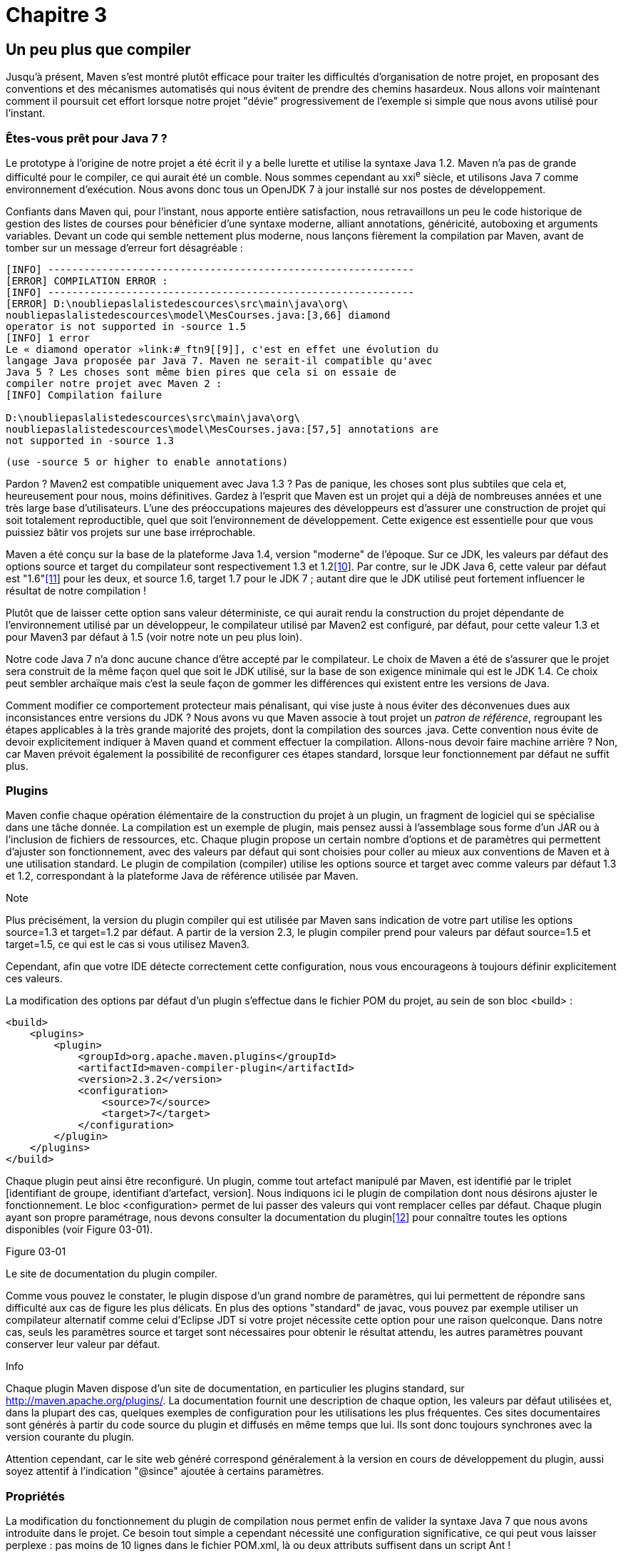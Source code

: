 # Chapitre 3

Un peu plus que compiler
------------------------

Jusqu'à présent, Maven s'est montré plutôt efficace pour traiter les
difficultés d'organisation de notre projet, en proposant des conventions
et des mécanismes automatisés qui nous évitent de prendre des chemins
hasardeux. Nous allons voir maintenant comment il poursuit cet effort
lorsque notre projet "dévie" progressivement de l'exemple si simple que
nous avons utilisé pour l'instant.

Êtes-vous prêt pour Java 7 ?
~~~~~~~~~~~~~~~~~~~~~~~~~~~~

Le prototype à l'origine de notre projet a été écrit il y a belle
lurette et utilise la syntaxe Java 1.2. Maven n'a pas de grande
difficulté pour le compiler, ce qui aurait été un comble. Nous sommes
cependant au xxi^e^ siècle, et utilisons Java 7 comme environnement
d'exécution. Nous avons donc tous un OpenJDK 7 à jour installé sur nos
postes de développement.

Confiants dans Maven qui, pour l'instant, nous apporte entière
satisfaction, nous retravaillons un peu le code historique de gestion
des listes de courses pour bénéficier d'une syntaxe moderne, alliant
annotations, généricité, autoboxing et arguments variables. Devant un
code qui semble nettement plus moderne, nous lançons fièrement la
compilation par Maven, avant de tomber sur un message d'erreur fort
désagréable :

  [INFO] -------------------------------------------------------------
  [ERROR] COMPILATION ERROR :
  [INFO] -------------------------------------------------------------
  [ERROR] D:\noubliepaslalistedescources\src\main\java\org\
  noubliepaslalistedescources\model\MesCourses.java:[3,66] diamond
  operator is not supported in -source 1.5
  [INFO] 1 error
  Le « diamond operator »link:#_ftn9[[9]], c'est en effet une évolution du
  langage Java proposée par Java 7. Maven ne serait-il compatible qu'avec
  Java 5 ? Les choses sont même bien pires que cela si on essaie de
  compiler notre projet avec Maven 2 :
  [INFO] Compilation failure
   
  D:\noubliepaslalistedescources\src\main\java\org\
  noubliepaslalistedescources\model\MesCourses.java:[57,5] annotations are
  not supported in -source 1.3
  
  (use -source 5 or higher to enable annotations)

Pardon ? Maven2 est compatible uniquement avec Java 1.3 ? Pas de
panique, les choses sont plus subtiles que cela et, heureusement pour
nous, moins définitives. Gardez à l'esprit que Maven est un projet qui a
déjà de nombreuses années et une très large base d'utilisateurs. L'une
des préoccupations majeures des développeurs est d'assurer une
construction de projet qui soit totalement reproductible, quel que soit
l'environnement de développement. Cette exigence est essentielle pour
que vous puissiez bâtir vos projets sur une base irréprochable.

Maven a été conçu sur la base de la plateforme Java 1.4, version
"moderne" de l'époque. Sur ce JDK, les valeurs par défaut des options
source et target du compilateur sont respectivement 1.3 et
1.2link:#_ftn10[[10]]. Par contre, sur le JDK Java 6, cette valeur par
défaut est "1.6"link:#_ftn11[[11]] pour les deux, et source 1.6, target
1.7 pour le JDK 7 ; autant dire que le JDK utilisé peut fortement
influencer le résultat de notre compilation !

Plutôt que de laisser cette option sans valeur déterministe, ce qui
aurait rendu la construction du projet dépendante de l'environnement
utilisé par un développeur, le compilateur utilisé par Maven2 est
configuré, par défaut, pour cette valeur 1.3 et pour Maven3 par défaut à
1.5 (voir notre note un peu plus loin).

Notre code Java 7 n'a donc aucune chance d'être accepté par le
compilateur. Le choix de Maven a été de s'assurer que le projet sera
construit de la même façon quel que soit le JDK utilisé, sur la base de
son exigence minimale qui est le JDK 1.4. Ce choix peut sembler
archaïque mais c’est la seule façon de gommer les différences qui
existent entre les versions de Java.

Comment modifier ce comportement protecteur mais pénalisant, qui vise
juste à nous éviter des déconvenues dues aux inconsistances entre
versions du JDK ? Nous avons vu que Maven associe à tout projet un
_patron de référence_, regroupant les étapes applicables à la très
grande majorité des projets, dont la compilation des sources .java.
Cette convention nous évite de devoir explicitement indiquer à Maven
quand et comment effectuer la compilation. Allons-nous devoir faire
machine arrière ? Non, car Maven prévoit également la possibilité de
reconfigurer ces étapes standard, lorsque leur fonctionnement par défaut
ne suffit plus.

Plugins
~~~~~~~

Maven confie chaque opération élémentaire de la construction du projet à
un plugin, un fragment de logiciel qui se spécialise dans une tâche
donnée. La compilation est un exemple de plugin, mais pensez aussi à
l'assemblage sous forme d'un JAR ou à l'inclusion de fichiers de
ressources, etc. Chaque plugin propose un certain nombre d'options et de
paramètres qui permettent d'ajuster son fonctionnement, avec des valeurs
par défaut qui sont choisies pour coller au mieux aux conventions de
Maven et à une utilisation standard. Le plugin de compilation (compiler)
utilise les options source et target avec comme valeurs par défaut 1.3
et 1.2, correspondant à la plateforme Java de référence utilisée par
Maven.

Note

Plus précisément, la version du plugin compiler qui est utilisée par
Maven sans indication de votre part utilise les options source=1.3 et
target=1.2 par défaut. A partir de la version 2.3, le plugin compiler
prend pour valeurs par défaut source=1.5 et target=1.5, ce qui est le
cas si vous utilisez Maven3.

Cependant, afin que votre IDE détecte correctement cette configuration,
nous vous encourageons à toujours définir explicitement ces valeurs.

La modification des options par défaut d'un plugin s'effectue dans le
fichier POM du projet, au sein de son bloc <build> :

  <build>
      <plugins>
          <plugin>
              <groupId>org.apache.maven.plugins</groupId>
              <artifactId>maven-compiler-plugin</artifactId>
              <version>2.3.2</version>
              <configuration>
                  <source>7</source>
                  <target>7</target>
              </configuration>
          </plugin>
      </plugins>
  </build>

Chaque plugin peut ainsi être reconfiguré. Un plugin, comme tout
artefact manipulé par Maven, est identifié par le triplet [identifiant
de groupe, identifiant d'artefact, version]. Nous indiquons ici le
plugin de compilation dont nous désirons ajuster le fonctionnement. Le
bloc <configuration> permet de lui passer des valeurs qui vont remplacer
celles par défaut. Chaque plugin ayant son propre paramétrage, nous
devons consulter la documentation du pluginlink:#_ftn12[[12]] pour
connaître toutes les options disponibles (voir Figure 03-01).

Figure 03-01

Le site de documentation du plugin compiler.

Comme vous pouvez le constater, le plugin dispose d'un grand nombre de
paramètres, qui lui permettent de répondre sans difficulté aux cas de
figure les plus délicats. En plus des options "standard" de javac, vous
pouvez par exemple utiliser un compilateur alternatif comme celui
d'Eclipse JDT si votre projet nécessite cette option pour une raison
quelconque. Dans notre cas, seuls les paramètres source et target sont
nécessaires pour obtenir le résultat attendu, les autres paramètres
pouvant conserver leur valeur par défaut.

Info

Chaque plugin Maven dispose d'un site de documentation, en particulier
les plugins standard, sur http://maven.apache.org/plugins/. La
documentation fournit une description de chaque option, les valeurs par
défaut utilisées et, dans la plupart des cas, quelques exemples de
configuration pour les utilisations les plus fréquentes. Ces sites
documentaires sont générés à partir du code source du plugin et diffusés
en même temps que lui. Ils sont donc toujours synchrones avec la version
courante du plugin.

Attention cependant, car le site web généré correspond généralement à la
version en cours de développement du plugin, aussi soyez attentif à
l'indication "@since" ajoutée à certains paramètres.

Propriétés
~~~~~~~~~~

La modification du fonctionnement du plugin de compilation nous permet
enfin de valider la syntaxe Java 7 que nous avons introduite dans le
projet. Ce besoin tout simple a cependant nécessité une configuration
significative, ce qui peut vous laisser perplexe : pas moins de
10 lignes dans le fichier POM.xml, là ou deux attributs suffisent dans
un script Ant !

Ce principe de reconfiguration des plugins est la version "lourde" de la
solution, même si elle a l'avantage de nous ouvrir les portes de toutes
les options de configuration. Il existe cependant une autre voie, plus
légère bien qu'ayant certaines limites. La consultation de la page
documentaire du plugin de compilation révèle que les paramètres source
et target sont associés à une expression, respectivement
maven.compiler.source et maven.compiler.target. De quoi s'agit-il ?

Les valeurs par défaut utilisées par un plugin peuvent être modifiées
_via_ un élément <plugin> dans le POM, mais aussi par l’exploitation
d’un mécanisme de Maven appelé "interpolation", qui consiste à évaluer
au moment de l'exécution les valeurs à utiliser en se fondant sur des
"expressions". Celles-ci peuvent être comparées aux mécanismes utilisés
dans les applications par l'_expression language_des JSP. La chaîne
maven.compiler.source est évaluée juste avant que Maven n'utilise le
plugin, en fonction de l'environnement dans lequel il s'exécute. En
particulier, cette notion d'"environnement" inclut les variables système
passées sur la ligne de commande avec l'option -D. Nous pouvons donc
activer la compilation Java 7 en lançant la commande :

mvn compile -Dmaven.compiler.source=7 -Dmaven.compiler.target=7

Nous savons donc comment modifier à la demande la configuration utilisée
par le plugin de compilation sans modifier le fichier POM. Cela peut
être très utile, en particulier pour modifier très ponctuellement le
comportement de Maven sans toucher à la configuration. Mais pour notre
problème de compilation Java 7, le prix à payer est lourd : la ligne de
commande que nous devons taper dans une console s'allonge
dangereusement !

Comme les développeurs de Maven sont un peu fainéants comme tout bon
développeur, ils ont pensé à une solution intermédiaire pour nous éviter
de telles lignes de commande, sans pour autant devoir ajouter des
dizaines de lignes à notre fichier POM : les propriétés. Il s'agit tout
simplement de figer les variables d'environnement dans le fichier POM, à
l'intérieur d'un bloc <properties>. La valeur indiquée sera prise en
charge exactement de la même manière par l'interpolation, tout en étant
encore modifiable _via_ le -D sur la ligne de commande. Cela permet de
définir en quelque sorte des valeurs par défaut applicables sur le
projet et sur lui seul :

  <properties>
      <maven.compiler.source>7</maven.compiler.source>
      <maven.compiler.target>7</maven.compiler.target>
  </properties>

La plupart des plugins Maven proposent cette option pour leurs
principaux paramètres de configuration ; cependant, cette pratique n'est
pas généralisée à tous les paramètres ni à tous les plugins. Il s'agit
plus d'une bonne pratique que les développeurs de plugins devraient
connaître pour satisfaire au mieux leurs utilisateurs. Dans le cas
contraire, seule l'option " lourde " reste envisageable.

Quand Java ne suffit plus
~~~~~~~~~~~~~~~~~~~~~~~~~

image:illustrations/MangaArnaud.png[float="left"]

Bien que nous ayons introduit la syntaxe Java 7 dans notre code, Arnaud
est loin d'être satisfait par sa lisibilité. Selon lui, de nombreux
passages techniques pourraient être nettement plus simples si nous…
renoncions à la syntaxe Java ! Après vérification du contenu de sa tasse
de café, nous comprenons qu'Arnaud est tout à fait à jeun (il faut dire
qu'il est tout juste 9 heures du matin) et tout à fait sérieux. Il
évoque, en fait, avec un savant effet de suspens la possibilité
d'utiliser le langage Groovy pour coder notre application, ou tout du
moins certains composants qui s'y prêtent très bien.

Info

Groovy est un langage dynamique qui s'exécute sur la machine virtuelle
Java, au même titre que jRuby ou Jython par exemple. L'environnement
d'exécution Java actuel ne se limite plus au seul langage de
programmation Java et accueille un nombre croissant de langages _via_
des interpréteurs ou des compilateurs spécialisés. Vous pouvez par
exemple développer une application en PHP et l'exécuter sur un serveur
Java ! Ce qui pourrait sembler _a priori_ un mariage contre nature ouvre
en réalité des perspectives étonnantes, en fonction des points forts de
certains langages dans des domaines précis, ou tout simplement des
développeurs dont vous disposez.

Quelques exemples bien choisis (Arnaud a bien préparé son coup) nous
convainquent rapidement des améliorations que Groovy apporterait à notre
projet. Reste un petit écueil : le "projet type" utilisé par Maven pour
définir les tâches exécutées lors de la construction d'un projet
n'inclut certainement pas l'exécution du compilateur Groovy ! La grande
majorité des projets Java n'utilisent pas ce langage aujourd'hui. Il n'y
a donc aucune raison pour que Maven en ait tenu compte nativement.

En consultant la documentation en ligne de Groovylink:#_ftn13[[13]],
nous constatons cependant qu'un plugin Maven a été développé. Il suffit
de le déclarer dans le POM du projet pour obtenir cette nouvelle étape
dans la construction de notre binaire. La notion de plugin (greffon)
prend alors tout son sens : pour prendre en charge le besoin X, il
suffit d'ajouter au projet le plugin X. L'approche déclarative de Maven
économise la déclaration des opérations réalisées par le plugin et de la
façon dont elles s'intègrent dans le projet.

Où placer les sources
^^^^^^^^^^^^^^^^^^^^^

Nous l'avons déjà dit, les conventions de Maven sont un élément décisif
dans sa capacité à prendre en charge de manière automatisée le projet.
En particulier, la structure type d'un projet Maven est la suivante
(voir Figure 03-02).

Figure 03-02 

La structure de base d'un projet Maven.

La logique est plutôt simple : à la racine, on trouve le fichier POM qui
gouverne toute la gestion Maven du projet. L'ensemble des sources est
placé dans un répertoire src, tandis qu'un répertoire target sert de
zone temporaire pour toutes les opérations réalisées sur le projet. Cela
a au moins l'avantage de faciliter grandement la configuration de votre
gestionnaire de code source ! Il suffit d'exclure target (en plus des
fichiers spécifiques de votre IDE) et vous êtes sûr de ne pas inclure
par mégarde des fichiers de travail qui n'ont pas à être partagés.

Sous le répertoire des sources, Maven effectue un découpage explicite
entre ce qui fait partie du projet – ce que vos utilisateurs vont
utiliser – et ce qui sert d'outillage de test. Deux sous-répertoires,
main et test, marquent cette distinction.

Enfin, dans chacune de ces branches, un dernier niveau de répertoires
sépare les fichiers sources par langage : java pour le code source de
vos classes java, resources pour les fichiers de ressources
(configuration XML ou fichiers de propriétés…), webapp pour les fichiers
statiques d'une application web.

Le plugin Groovy ajoute son lot de conventions qui viennent compléter
celles déjà définies par Maven. Les fichiers source Groovy ont ainsi
leur propre répertoire de code source sous src/main/groovy. Il en est de
même pour les tests écrits dans ce langage avec src/test/groovy. Ces
conventions sont alignées sur celles de Maven pour obtenir un ensemble
cohérent. D'autres plugins qui apportent le support de langages autres
que Java suivront la même logique.

Ajouter un plugin
^^^^^^^^^^^^^^^^^

Ces répertoires créés pour accueillir le code, il nous reste à déclarer
le plugin Groovy dans notre POM. Sur l'exemple du plugin compiler, nous
ajoutons :

  <build>
      <plugins>
          <plugin>
              <groupId>org.codehaus.groovy.maven</groupId>
              <artifactId>gmaven-plugin</artifactId>
              <version>1.0</version>
              <configuration>
  <!-- les valeurs par défaut nous conviennent très bien :) -->
              </configuration>
          </plugin>
      </plugins>
  </build>

Astuce

Vous constaterez, si vous utilisez un éditeur XML, que l'élément version
n'est pas obligatoire pour les plugins. Le comportement de Maven se
traduit alors par prendre la "dernière version stable disponible". C’est
une fausse bonne idée ! En effet, si vous reprenez une version de votre
projet d'il y a six mois pour une correction urgente, vous risquez de ne
pas utiliser le même plugin que prévu initialement. Si la compatibilité
ascendante n'est pas parfaite, attention à la casse. Pour cette raison,
il est fortement recommandé de toujours spécifier la version de vos
plugins. À partir de Maven 2.0.9, ceux qui sont utilisés par défaut dans
le build Maven ont une version prédéfinie en interne pour éviter ce
piège.

Au lancement de Maven, nous constatons avec plaisir le téléchargement de
fichiers POM et JAR associés au plugin Groovy. Voici une autre
explication de la dépendance de Maven à un accès Internet : les plugins,
comme les bibliothèques, sont téléchargés à la demande depuis un dépôt
de bibliothèques. L'installation de Maven est ainsi limitée à un noyau
et tous les plugins qui lui permettent d'exécuter des tâches sont
obtenus de sa connexion au réseau, d'où les interminables
téléchargements lors de la première exécution !

Cependant, nos sources Groovy ne sont pas prises en compte, et les
traces d'exécution de la console ne laissent entendre aucun traitement
particulier de ce langage. Nous avons dû brûler une étape…

Plugin et tâches
^^^^^^^^^^^^^^^^

La notion de plugin permet à Maven d'isoler, dans un sous-projet dédié
la gestion, des opérations élémentaires qui sont utilisées pour
construire divers projets. Cela ne signifie pas pour autant qu'un plugin
n’est concerné que par un seul traitement. Si l'on reprend l'exemple du
plugin de compilation, celui-ci doit compiler le code source Java de
l'application, mais aussi le code source des tests. Un plugin regroupe
donc des tâches élémentaires qui partagent un même domaine.

Chaque plugin définit ainsi plusieurs tâches (ou _goals_) et il ne
suffit pas de déclarer un plugin pour ajouter un traitement à notre
projet, nous devons également préciser lequel (ou lesquels) de ces
traitements unitaires nous souhaitons intégrer à la construction du
projet.

  <build>
      <plugins>
          <plugin>
              <groupId>org.codehaus.groovy.maven</groupId>
              <artifactId>gmaven-plugin</artifactId>
              <version>1.0</version>
              <executions>
                  <execution>
                      <goals>
                          <goal>compile</goal>
                      </goals>
                  </execution>
               </executions>
          </plugin>
      </plugins>
  </build>

Un élément <execution> permet de définir les tâches définies par le
plugin considéré que Maven devra exécuter.

Figure 03-03

Le cycle de vie du projet et les plugins qui viennent s'y greffer.

Miracle, nous pouvons compiler notre code source Groovy. Sortez la boule
à facettes !

Compiler… en JavaScript
~~~~~~~~~~~~~~~~~~~~~~~

Avec ce putsch de Groovy sur le projet, Arnaud a réussi un tour de
force. Pour ne pas le laisser s'endormir sur ses lauriers, Nicolas
relève le défi de secouer une nouvelle fois nos petites habitudes.

image:illustrations/MangaNicolas.png[float="left"]

Notre application dispose d'une interface web qui permet de saisir sa
liste de courses depuis n'importe quel navigateur. C'est le cas de très
nombreuses applications J2EE, qui exploitent le navigateur comme
environnement universel pour exécuter une application sans que vous
deviez rien installer sur votre ordinateur. Il est d'ailleurs très
probable que vous consultiez le solde de votre compte bancaire de cette
façon !

Les premiers jets de cette "application web" fonctionnent mais sont
assez peu sexy. Rien à voir avec ces sites hauts en couleur et en effets
visuels qui parsèment le Web et qui révolutionnent notre utilisation
d'Internet. Nicolas s'attarde donc quelques instants sur le tableau
blanc que nous utilisons pour griffonner nos dernières idées… et le
tableau est rapidement noir de petits croquis, de flèches en tout genre
et de notes sur le comportement idéal de notre site web.

Figure 03-04

Notre document officiel de spécifications pour l'application web.

Les réactions ne tardent pas : c'est bien joli, mais qui se sent les
épaules de faire tout ça ? Et avec quel outil ? Nous n'y connaissons
rien en JavaScript, le langage utilisé sur les navigateurs web pour
animer les pages. Avant que la surprise ne laisse la place à une
réaction épidermique face à l'ampleur de la tâche, Nicolas lâche son
arme secrète : GWT.

Info

Google Web Toolkit (GWT) est un outil développé par Google pour offrir
aux développeurs Java les portes du Web. Capable de traduire en
JavaScript du code source Java, il permet à ces derniers de conserver le
confort de leur langage préféré et de leur outillage habituel, tout en
développant des applications web qui réagissent au moindre mouvement de
souris. La prouesse technique est impressionnante, et les portes que
cela ouvre aux développeurs Java ne font encore que s'entrouvrir.

Une petite démonstration sur le PC portable qui traînait comme par
hasard sur un coin de table fait taire les derniers incrédules.
Effectivement, développer pour le Web n'est finalement pas si compliqué
que ça. Reste à faire tourner cet ovni issu de la galaxie Google dans un
projet Maven ! Heureusement pour nous, d'autres ont eu le même souci et
un plugin est disponible pour marier GWT avec notre projet.

        <plugin>
          <groupId>org.codehaus.mojo</groupId>
          <artifactId>gwt-maven-plugin</artifactId>
          <version>2.2.0</version>
          <executions>
            <execution>
              <goals>
                <goal>compile</goal>
                <goal>generateAsync</goal>
              </goals>
            </execution>
          </executions>
          <configuration>
            <extraJvmArgs>-Xmx512M</extraJvmArgs>
          </configuration>
        </plugin>

Comme pour l'intégration de Groovy, nous n'avons au niveau du projet
Maven qu'à ajouter l'identifiant exact du plugin utilisé, définir une
éventuelle configuration si les valeurs par défaut ne nous conviennent
pas, et préciser dans une <execution> quelles tâches doivent être
exécutées lors de la construction du projet.

En consultant la documentation du plugin GWTlink:#_ftn14[[14]], nous
découvrons quelque chose qui nous intéresse : la tâche eclipse du plugin
propose de générer automatiquement des scripts de lancement pour
exécuter directement l'application web depuis notre environnement de
développement – au moins pour ceux d'entre nous qui utilisent Eclipse !

Nous ajoutons cette tâche à notre execution, et nous lançons en toute
confiance un mvn install :

  ...
  [INFO] -----------------------------------------------------------------
  [INFO] BUILD SUCCESSFUL
  [INFO] -----------------------------------------------------------------
  [INFO] Total time: 50 seconds

Voilà qui est encourageant… mais pas grand chose de visible concernant
notre application web ! Rien d'étonnant à cela : le lancement du serveur
web pour faire une démo de notre IHM n'est pas une étape standard de la
construction d'un projet. Comment Maven pourrait-il connaître notre
intention et déterminer les étapes nécessaires à la construction du
projet ?

Invoquer un plugin
^^^^^^^^^^^^^^^^^^

Les commandes que nous avons passées jusqu'ici étaient de la forme mvn
xxx, avec pour xxx la phase de construction du projet que nous
désirerions atteindre, par exemple compile. Maven permet également
d'invoquer directement un plugin, et lui seul, _via_ une forme
différente de la ligne de commande :

mvn gwt:run

Ici, nous ne demandons pas la construction du projet, mais l'exécution
isolée de la tâche run du plugin gwt. Il s'agit d'ailleurs d'une version
contractée de la commande complète :

mvn org.codehaus.mojo:gwt-maven-plugin:2.2.0:run

Le raccourci est appréciable, mais il vaut mieux garder en tête cette
syntaxe qui pourra parfois se révéler indispensable.

L'invocation directe d'un plugin n'est généralement utile que pour des
tâches annexes du projet, comme ici le lancement du serveur web de
développement de GWT. La plupart des plugins et des tâches qu'ils
définissent sont prévus pour se greffer dans le cycle de construction du
projet. Il est donc inutile d'invoquer directement une tâche d'un plugin
qui n'a pas été prévu dans ce sens ; d’ailleurs, cela aboutirait dans la
majorité des cas à une erreur.

Cette nouvelle découverte nous amène à nous demander ce qui différencie
dans ce plugin GWT la tâche run de la tâche compile. La première
s'exécute seule par invocation directe, la seconde sait se greffer dans
le cycle de construction du projet. Mais comment fait Maven pour
déterminer quand l'exécuter ?

Cycle de vie
^^^^^^^^^^^^

Ce que nous avons jusqu'ici qualifié de "projet type" utilisé par Maven
pour identifier et enchaîner les tâches de base d'un projet Java est en
réalité composé de deux éléments : le cycle de vie d'un côté et les
plugins et tâches qui y sont attachés de l'autre.

Le cycle de vie est une série de phases ordonnées qui doit couvrir les
besoins de tout projet. Ces phases sont purement symboliques et ne sont
associées à aucun traitement particulier, mais elles permettent de
définir les étapes clés de la construction du projet. On retrouve
ainsi :

Tableau 3.1 : Le cycle de vie défini par Maven

 

[width="100%",cols="<50%,<50%",]
|=======================================================================
|Phase |Description

|validate |validation du projet Maven

|initialize |initialisation

|generate-sources |génération de code source

|process-resources |traitement des fichiers de ressources

|compile |compilation des fichiers sources

|process-classes |Post-traitement des fichiers binaires compilés

|test-compile |compilation des tests

|test |exécution des tests

|package |assemblage du projet sous forme d'archive Java

|install |mise à disposition de l'archive sur la machine locale pour
d'autres projets

|deploy |mise à disposition publique de l'archive java
|=======================================================================

Il s'agit d'une liste simplifiée : le cycle complet définit de
nombreuses phases intermédiaires, dont vous trouverez la description
complète dans la documentation en ligne de Mavenlink:#_ftn15[[15]].

Quels que soient le projet et ses particularités, tout traitement
réalisé pour le "construire" viendra naturellement se greffer sur l'une
de ces étapes.

Pour un projet standard (sans indication de <packaging>), Maven
considère que le binaire à construire est une archive JAR. Chaque plugin
propose des tâches qui correspondent à un traitement unitaire. Maven
associe un certain nombre de tâches à ces phases du cycle de vie. La
tâche compile du plugin de compilation, par exemple, est associée à la
phase compile, et la tâche jar du plugin d'archivage à la phase package.
L'invocation de la commande mvn deploy va alors dérouler une à une les
étapes du cycle de vie jusqu'à la phase demandée (deploy), et exécuter
pour chacune d'elles les tâches des plugins qui lui sont associés :

Tableau 3.2 : Les plugins et les tâches associés par défaut au cycle de
vie d'un projet JAR

[width="100%",cols="<34%,<33%,<33%",]
|=============================================================
|Phase |Plugin |Tâche
|process-resources |maven-resources-plugin |Resource
|compile |maven-compiler-plugin |Compile
|process-test-resources |maven-resources-plugin |testResources
|test-compile |maven-compiler-plugin |testCompile
|test |maven-surefire-plugin |Test
|package |maven-jar-plugin |Jar
|intall |maven-install-plugin |Install
|deploy |maven-deploy-plugin |Deploy
|=============================================================

Maven fournit un moyen pour venir greffer d'autres plugins à ce cycle,
en plus de ceux qu'il aura associés par défaut.

Figure 03-05

Cycle de vie du projet et plugins exécutés pour chaque phase.

Générer du code
~~~~~~~~~~~~~~~

Suite aux nombreuses évolutions que nous avons apportées, notre projet
est aujourd'hui capable d'invoquer des services Web SOAP pour s'intégrer
avec d'autres applications. Ce code a été développé _via_ l'un des
nombreux assistants qui peuplent les environnements de développement
intégrés modernes. Nous lui avons fait ingurgiter le WSDL du système
partenaire et il a généré pour nous un squelette de code que nous
n'avons eu qu'à compléter.

L'intégration de générateurs de code dans les environnements de
développement, masqués derrière des interfaces graphiques colorées et
des barres de progression, nous ferait presque oublier la complexité
technique de ces outils. Nous allons pourtant être rapidement rappelés à
l'ordre.

Après une migration technique importante, notre partenaire nous transmet
la nouvelle version de son contrat de service web, un nouveau fichier
WSDL. Seulement Fabrice, responsable de la mise en œuvre de ce service
web, est en congé aux Caraïbes pour un mois. Il va donc falloir se
débrouiller sans lui.

Première question : comment utilise-t-on ce fameux assistant de création
de service web ? Les options sont nombreuses et, sans un bon bagage
technique, il nous est difficile de savoir lesquelles choisir. La
stratégie du "tout par défaut" ne nous garantit pas la pertinence du
résultat.

Seconde interrogation : les classes précédemment générées avaient-elles
été modifiées ? Nous pourrions écraser purement et simplement le package
Java correspondant au code généré, mais sommes-nous sûrs que Fabrice n'y
a pas fait des adaptations ?

En fouillant dans les notes de Fabrice, nous trouvons heureusement le
petit guide du développeur de service web qui répond à nos questions (et
donc pas besoin de le déranger d'urgence durant ses vacances bien
méritées).

Astuce

Nous ne doutons pas que, sur vos projets, vous disposiez d'une
documentation très complète et toujours à jour pour décrire ces
procédures. Pensez tout de même au temps que nécessite la maintenance de
ces documents et au temps perdu par un néophyte pour se plonger dedans
quand il en a besoin.

Cela ne signifie pas pour autant que Maven rende un système documentaire
inutile. Cependant, autant que possible, automatisez et simplifiez les
choses et ayez plutôt le réflexe wiki que document de synthèse validé
par quinze relecteurs.

Maven propose une autre approche à ce problème, une fois de plus _via_
ses plugins. Rappelons que, pour Maven, le répertoire src ne doit
contenir que le code source et que le répertoire target est dédié à tous
les fichiers intermédiaires de la construction du projet. Maven
considère que des fichiers générés ne sont pas des fichiers sources,
même s'ils sont écrits dans la syntaxe du langage Java. Le fichier
source est le contrat WSDL qui permet de les produire. Rien
n'interdirait à l'outil de génération de produire directement du code
binaire dans des fichiers class (si ce n'est que c'est nettement plus
compliqué). Il n'y a donc aucune raison de placer ce code généré dans
notre arborescence src.

Le plugin cxf-codegen associé à notre pile de services web Apache CXF
sait prendre en charge la procédure de génération de code. Il s'associe
à la phase generate-source du cycle de vie qui est prévue pour ce type
de plugins. Il prend en paramètre les fichiers WSDL à traiter et les
options de génération ; aussi plaçons-nous notre fichier WSDL dans un
répertoire de ressources dédié à ce format : src/main/resources/wsdl.

  <plugin>
     <groupId>org.apache.cxf</groupId>
     <artifactId>cxf-codegen-plugin</artifactId>
     <version>2.3.3</version>
     <executions>
       <execution>
            <goals>
              <goal>wsdl2java</goal>
            </goals>
       </execution>
     </executions>
     <configuration>
       <defaultOptions>
          <noAddressBinding>true</noAddressBinding>
      </defaultOptions>
     </configuration>
  </plugin>

Le code généré par ce plugin est placé dans le répertoire
target/generated-sources/cxf. Il s'agit également d'une convention de
Maven, qui permet à chaque plugin générateur de code d'avoir son propre
répertoire de génération tout en conservant une certaine cohérence :

<répertoire de build "target">/generated-(re)sources/<nom du plugin>

Ces répertoires sont automatiquement ajoutés dans le chemin de
compilation du projet et seront donc pris en considération lors de la
phase de compilation qui suit. Par ailleurs, étant placés dans
l'arborescence target, ce code peut être facilement isolé du code source
que nous produisons, par exemple lorsque nous le publierons dans notre
gestionnaire de code source.

La stratégie utilisée par Maven pour les générateurs de code résout donc
nos deux problèmes : la procédure de génération n'a tout simplement plus
besoin d'être documentée. Elle est systématiquement exécutée, ce qui a
l'avantage non négligeable de nous assurer la totale cohérence entre le
fichier source qui sert à cette génération et qui seul fait foi, et le
code qui en est dérivé et est utilisé par l'application. Ensuite, une
modification du code généré est tout simplement impossible, celui-ci
n'étant pas sauvegardé dans le gestionnaire de sources. Il vous suffit
généralement d'étendre les classes générées pour développer le code
propre à votre application, plutôt que de venir modifier ce code et de
risquer de tout perdre lors de la génération suivante, ou de devoir
comparer deux versions et reporter manuellement vos modifications.

Le seul inconvénient de cette pratique est que le générateur de code
sera invoqué à chaque construction du projet par Maven. L'outil de
génération peut être assez lourd et son lancement systématique,
pénalisant pour votre productivité. Aussi, les plugins Maven associés
utilisent généralement des mécanismes permettant de ne lancer la
génération que lorsque c'est réellement nécessaire, soit parce que le
répertoire de génération n'existe pas, soit parce que le fichier qui
sert de référence a été modifié.

Produire autre chose qu'un JAR
~~~~~~~~~~~~~~~~~~~~~~~~~~~~~~

image:illustrations/MangaFrançois.png[float="left"]

Amusé par notre interface web en GWT, François se joint à notre équipe.
La particularité de François est qu'il n'est pas seulement un
développeur Java, mais aussi  un spécialiste de la plateforme Flex
d'Adobe. Il décide donc de nous développer une interface web faisant
appel à toute la richesse du plugin Flash.

Comme pour les cas précédents, nous découvrons avec plaisir qu'il existe
un plugin Maven, le projet Flex-mojoslink:#_ftn16[[16]], qui prend en
charge la compilation spécifique des sources Flex. Cependant, Flex n'est
pas Java, et une application Flash s'assemble sous forme d'un fichier
SWF qui n'a pas grand-chose en commun avec un JAR. Il ne suffira donc
pas d'ajouter à notre fichier POM des déclarations de plugins, il faut
complètement changer le cycle de vie et les plugins par défaut utilisés
par Maven.

Ce cycle de vie par défaut est sélectionné par Maven en fonction de
l'élément <packaging> de notre POM, qui prend par défaut la valeur jar.
Nous pouvons tout aussi bien lui donner la valeur war pour construire
une application web, ou ear pour une archive d'entreprise (voir
Chapitre 8). Pour créer une application Flash, nous allons utiliser le
packaging SWF. Cette valeur n'est, bien sûr, pas comprise par Maven sans
un peu d'aide.

Maven est conçu pour être fortement extensible, aussi l'association du
packaging avec un cycle de vie est réalisée à l'exécution et peut être
assistée par des compléments, appelés extensions. Un plugin peut
lui-même apporter des extensions : c'est le cas du plugin flex-mojos.

Le fichier POM du projet proposé par François inclut donc, par rapport à
un projet Java "classique" :

·     Des déclarations classiques de dépendances vers le SDK Adobe Flex,
dont les artefacts sont de type SWC et non JAR.

·     La déclaration de répertoire de sources et de tests, propre au
langage Flex qu'il utilise.

·     La déclaration du plugin flex-mojos. Le point clé est l'élément
<extension>true</extension> qui signale à Maven que ce plugin propose
des compléments qu'il faudra prendre en compte avant de déterminer le
cycle de vie et les tâches à exécuter.

·     La version du compilateur Flex à utiliser par le plugin. Le plugin
n'est pas lié à une version particulière de SDK Flex, aussi l'ajout
d'une dépendance au plugin permet de spécifier la version qu'il devra
utiliser.

Le Listing 3.1 montre le POM utilisé par François pour son projet qui
nous fait mettre un pied en dehors du monde Java.link:#_ftn17[[17]]

Listing 3.1 : Production d'un binaire SWF

  <project>
     <modelVersion>4.0.0</modelVersion>
     <groupId>fr.noubliepaslalistedescourses</groupId>
     <artifactId>ihm-flash</artifactId>
     <version>1.0</version>
     <packaging>swf</packaging>
   
     <build>
        <sourceDirectory>src/main/flex</sourceDirectory>
        <testSourceDirectory>src/test/flex</testSourceDirectory>
        <plugins>
           <plugin>
              <groupId>org.sonatype.flexmojos</groupId>
              <artifactId>flexmojos-maven-plugin</artifactId>
              <version>4.0-beta-5</version>
              <extensions>true</extensions>
           </plugin>
        </plugins>
     </build>
  
     <dependencies>
        <!-- Flex SDK dependencies -->
        <dependency>
           <groupId>com.adobe.flex.framework</groupId>
           <artifactId>flex-framework</artifactId>
           <version>4.5.0.18623</version>
           <type>pom</type>
        </dependency>
        ...
     </dependencies>
  </project>

Note

Si le numéro de version en -beta du plugin vous inquiète, ne perdez pas
de vue que ces composants sont développés en open-source, et donc
proposent à intervalle régulier des versions intermédiaires. « Release
early, release often » est une devise de développement agile très prisée
dans ce milieu.

Cela ne signifie pas que les fonctionnalités ne soient pas au
rendez-vous. Les versions « finales » ne bénéficient pas d'un meilleur
support ou de soins particuliers, et ces versions intermédiaires vous
apportent les dernières corrections. Par contre, les versions
intermédiaires peuvent remettre en question certaines options, même si
la compatibilité et respect des utilisateurs est la règle généralement
suivie, aussi vous devrez consulter les release-notes pour adapter votre
projet le cas échéant.

Ce fichier POM n'a rien de très différent de ce que nous avons utilisé
jusqu'à présent, et pourtant il s'adresse à une plateforme très
différente de Java. Maven montre ici ses capacités d'adaptation et
d'extensibilité. Un simple plugin dédié à un langage ou à une plateforme
différente permet d'utiliser Maven dans un cadre pour lequel il n'a pas
du tout été prévu initialement. Le cycle de vie du projet peut être
totalement adapté pour des besoins très particuliers, enchaînant les
tâches adéquates d'un plugin dédié.

Nous sommes bluffés par la démonstration de François, qui nous présente
une interface web d'un très haut niveau, mais nous sommes presque plus
stupéfaits de la facilité avec laquelle il a pu intégrer un langage _a
priori_ très éloigné du monde Java dans notre mécanisme de construction
de projet. Et cela ne s’arrête pas là, nous dit-il, car avec
l’utilisation d’outils comme flexunit,  flexpmd, flexcoverage et
l’intégration dans sonar ( que nous vous présenterons au chapitre 12) la
couverture de services autour des projets flex avec Maven est proche de
ce que l’on obtient avec du Java traditionnel.

Des plugins pour tout ?
~~~~~~~~~~~~~~~~~~~~~~~

Dans les exemples que nous venons de voir, nous avons fait appel à
différents plugins utilisant des identifiants de groupe variés. Le
plugin de compilation est développé dans le cadre de Maven lui-même et
porte donc l'identifiant de groupe org.apache.maven.plugins. Quelques
plugins de base sont également dans ce cas, et leur documentation est
accessible sur le site de Mavenlink:#_ftn18[[18]].

Le plugin GWT est développé dans le cadre du projet Mojo, qui est en
fait plus une communauté qu'un projet à proprement parler. Elle regroupe
des développeurs qui contribuent à une grande variété de plugins ou
expérimentent des idées dans un "bac à sable". Ces plugins sont associés
à l'identifiant de groupe org.codehaus.mojo. La liste de ces plugins est
longue et s'enrichit régulièrement, vous trouverez très probablement
votre bonheur dedans.

Le plugin CXF est, lui, développé en marge du projet Apache CXF,
autrement dit l'équipe de développement de ce projet prend elle-même en
charge son intégration avec Maven. Ce cas est de plus en plus courant
avec la place importante que prend Maven dans le monde Java.

D'autres plugins, développés en marge des grandes fondations ou
entreprises contributrices d'open-source,  utilisent leurs propres
dépôts. C'est le cas par exemple pour le plugin onejar
(http://onejar-maven-plugin.googlecode.com/[http://onejar-maven-plugin.googlecode.com])
qui héberge la documentation et le dépôt Maven du plugin directement
dans son Subversion. Pour utiliser un dépôt non standard de plugins, il
nous faut ajouter au projet la déclaration adéquate :

     <pluginRepositories>
        <pluginRepository>
           <id>onejar-maven-plugin.googlecode.com</id>
          <url>http://onejar-maven-plugin.googlecode.com/svn/mavenrepo</url>
        </pluginRepository>
     </pluginRepositories>

De très nombreux plugins vivent indépendamment, développés sur les
services d'hébergement SourceForge, Googlecode, GitHub, ou par des
sociétés qui le diffusent depuis leur propre site web. Il n'en existe
pas d'index officiel ou de catalogue toujours à jour vous permettant de
trouver la perle rare. Votre moteur de recherche préféré est souvent
votre meilleur ami, associé au forum des utilisateurs de Maven.

Note

Faut-il le préciser, si vous développez votre propre plugin Maven, nous
vous encourageons à le publier via le dépôt officiel « central ». Au
prix d'un petit effort initial, vous simplifierez grandement la vie de
vos utilisateurs. La procédure est expliquée en détail sur le site :
http://maven.apache.org/guides/mini/guide-central-repository-upload.html[http://maven.apache.org/guides/mini/guide-central-repository-upload.html].

Une autre option que nous ne pouvons que vous recommander est de
proposer votre plugin en contribution au projet Mojo
(http://mojo.codehaus.org), ce qui lui donnera une bien meilleure
visibilité, ainsi que l'aide possible des développeurs de la communauté.

[Maven3]

Maven2 ne fait pas de séparation très claire entre les dépôts
d’artefacts que vous déclarez dans votre POM et vos déclarations dépôts
de plugins – un dépôt de plugin étant en général aussi un dépôt
d’artefacts.

Maven 3 est plus strict et refusera d’utiliser un plugin, même s’il est
présent dans l’un des dépôts déclarés, sauf si vous déclarez clairement
le <pluginRepository> adéquat. De même, les dépendances déclarées par le
plugin ne seront recherchées que dans son dépôt d’origine et non dans
vos propres dépôts.

Une fois encore, ce n’est pas pour vous embêter, mais pour fiabiliser le
projet et avoir un build reproductible quelque soit l’environnement.
Sans cette précaution, certains plugins peuvent voir leur liste de
dépendances modifiées par le projet qui les utilise et se comporter
bizarrement.

Conclusion
~~~~~~~~~~

Maven propose un cadre de développement strict qui permet de compléter
le projet grâce à de nombreux plugins sans interaction néfaste entre
eux. _Via_ son cycle de vie, chaque plugin trouve sa place et contribue
à l'outillage global du projet par petites touches. Un outillage complet
du cycle de vie du projet permet de contrôler toutes ses étapes en une
seule commande et, surtout, regroupe toutes les infos et tous les
paramètres de configuration nécessaire en un seul endroit.

Quels que soient le projet Maven auquel vous participez et son langage,
la commande mvn install sera toujours le seul et unique point d'entrée
pour construire le projet, en intégrant toutes les étapes nécessaires.
La structure du projet sera toujours identique et vous permettra d'être
rapidement productif, sans devoir passer par un long "guide de
démarrage" précisant les bibliothèques à utiliser et le rôle de chaque
paramètre.
